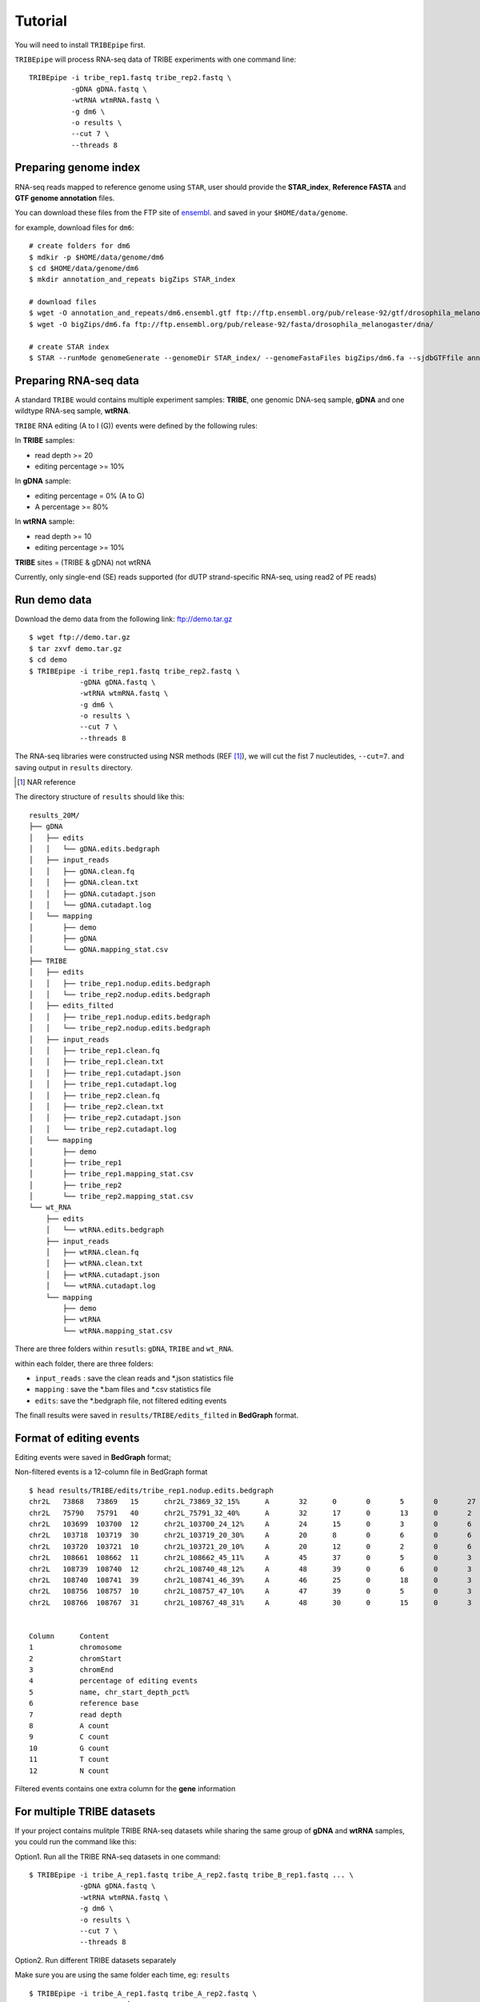 Tutorial
=========

You will need to install ``TRIBEpipe`` first. 

``TRIBEpipe`` will process RNA-seq data of TRIBE experiments with one command line:

::

    TRIBEpipe -i tribe_rep1.fastq tribe_rep2.fastq \
              -gDNA gDNA.fastq \
              -wtRNA wtmRNA.fastq \
              -g dm6 \
              -o results \
              --cut 7 \
              --threads 8


Preparing genome index
-----------------------

RNA-seq reads mapped to reference genome using ``STAR``, user should provide the **STAR_index**, **Reference FASTA** and **GTF genome annotation** files.

You can download these files from the FTP site of ensembl_. and saved in your ``$HOME/data/genome``.

for example, download files for ``dm6``:

::

    # create folders for dm6
    $ mdkir -p $HOME/data/genome/dm6
    $ cd $HOME/data/genome/dm6
    $ mkdir annotation_and_repeats bigZips STAR_index

    # download files
    $ wget -O annotation_and_repeats/dm6.ensembl.gtf ftp://ftp.ensembl.org/pub/release-92/gtf/drosophila_melanogaster
    $ wget -O bigZips/dm6.fa ftp://ftp.ensembl.org/pub/release-92/fasta/drosophila_melanogaster/dna/

    # create STAR index
    $ STAR --runMode genomeGenerate --genomeDir STAR_index/ --genomeFastaFiles bigZips/dm6.fa --sjdbGTFfile annotation_and_repeats/dm6.ensembl.gtf --runThreadN 8

.. _ensembl: http://asia.ensembl.org/info/data/ftp/index.html



Preparing RNA-seq data
-----------------------

A standard ``TRIBE`` would contains multiple experiment samples: **TRIBE**, one genomic DNA-seq sample, **gDNA** and one wildtype RNA-seq sample, **wtRNA**.

``TRIBE`` RNA editing (A to I (G)) events were defined by the following rules:

In **TRIBE** samples:  

- read depth >= 20  
- editing percentage >= 10%  

In **gDNA** sample:  

- editing percentage = 0% (A to G)  
- A percentage >= 80%  

In **wtRNA** sample:  

- read depth >= 10  
- editing percentage >= 10%  

**TRIBE** sites = (TRIBE & gDNA) not wtRNA

Currently, only single-end (SE) reads supported (for dUTP strand-specific RNA-seq, using read2 of PE reads)


Run demo data
--------------

Download the demo data from the following link: ftp://demo.tar.gz

:: 

    $ wget ftp://demo.tar.gz
    $ tar zxvf demo.tar.gz
    $ cd demo
    $ TRIBEpipe -i tribe_rep1.fastq tribe_rep2.fastq \
                -gDNA gDNA.fastq \
                -wtRNA wtmRNA.fastq \
                -g dm6 \
                -o results \
                --cut 7 \
                --threads 8

The RNA-seq libraries were constructed using NSR methods (REF [#]_), we will cut the fist 7 nucleutides, ``--cut=7``. and saving output in ``results`` directory.

.. [#] NAR reference

The directory structure of ``results`` should like this:

::

    results_20M/
    ├── gDNA
    │   ├── edits
    │   │   └── gDNA.edits.bedgraph
    │   ├── input_reads
    │   │   ├── gDNA.clean.fq
    │   │   ├── gDNA.clean.txt
    │   │   ├── gDNA.cutadapt.json
    │   │   └── gDNA.cutadapt.log
    │   └── mapping
    │       ├── demo
    │       ├── gDNA
    │       └── gDNA.mapping_stat.csv
    ├── TRIBE
    │   ├── edits
    │   │   ├── tribe_rep1.nodup.edits.bedgraph
    │   │   └── tribe_rep2.nodup.edits.bedgraph
    │   ├── edits_filted
    │   │   ├── tribe_rep1.nodup.edits.bedgraph
    │   │   └── tribe_rep2.nodup.edits.bedgraph
    │   ├── input_reads
    │   │   ├── tribe_rep1.clean.fq
    │   │   ├── tribe_rep1.clean.txt
    │   │   ├── tribe_rep1.cutadapt.json
    │   │   ├── tribe_rep1.cutadapt.log
    │   │   ├── tribe_rep2.clean.fq
    │   │   ├── tribe_rep2.clean.txt
    │   │   ├── tribe_rep2.cutadapt.json
    │   │   └── tribe_rep2.cutadapt.log
    │   └── mapping
    │       ├── demo
    │       ├── tribe_rep1
    │       ├── tribe_rep1.mapping_stat.csv
    │       ├── tribe_rep2
    │       └── tribe_rep2.mapping_stat.csv
    └── wt_RNA
        ├── edits
        │   └── wtRNA.edits.bedgraph
        ├── input_reads
        │   ├── wtRNA.clean.fq
        │   ├── wtRNA.clean.txt
        │   ├── wtRNA.cutadapt.json
        │   └── wtRNA.cutadapt.log
        └── mapping
            ├── demo
            ├── wtRNA
            └── wtRNA.mapping_stat.csv



There are three folders within ``resutls``: ``gDNA``, ``TRIBE`` and ``wt_RNA``.


within each folder, there are three folders:

- ``input_reads`` : save the clean reads and \*.json statistics file 

- ``mapping`` : save the \*.bam files and \*.csv statistics file  

- ``edits``: save the \*.bedgraph file, not filtered editing events  

The finall results were saved in ``results/TRIBE/edits_filted`` in **BedGraph** format.



Format of editing events
-------------------------

Editing events were saved in **BedGraph** format;

Non-filtered events is a 12-column file in BedGraph format

::

    $ head results/TRIBE/edits/tribe_rep1.nodup.edits.bedgraph
    chr2L   73868   73869   15      chr2L_73869_32_15%      A       32      0       0       5       0       27
    chr2L   75790   75791   40      chr2L_75791_32_40%      A       32      17      0       13      0       2
    chr2L   103699  103700  12      chr2L_103700_24_12%     A       24      15      0       3       0       6
    chr2L   103718  103719  30      chr2L_103719_20_30%     A       20      8       0       6       0       6
    chr2L   103720  103721  10      chr2L_103721_20_10%     A       20      12      0       2       0       6
    chr2L   108661  108662  11      chr2L_108662_45_11%     A       45      37      0       5       0       3
    chr2L   108739  108740  12      chr2L_108740_48_12%     A       48      39      0       6       0       3
    chr2L   108740  108741  39      chr2L_108741_46_39%     A       46      25      0       18      0       3
    chr2L   108756  108757  10      chr2L_108757_47_10%     A       47      39      0       5       0       3
    chr2L   108766  108767  31      chr2L_108767_48_31%     A       48      30      0       15      0       3


    Column      Content
    1           chromosome
    2           chromStart
    3           chromEnd
    4           percentage of editing events
    5           name, chr_start_depth_pct%
    6           reference base
    7           read depth
    8           A count
    9           C count
    10          G count
    11          T count
    12          N count


Filtered events contains one extra column for the **gene** information


For multiple TRIBE datasets
-----------------------------

If your project contains mulitple TRIBE RNA-seq datasets while sharing the same group of **gDNA** and **wtRNA** samples, you could run the command like this:


Option1. Run all the TRIBE RNA-seq datasets in one command:

::
    
    $ TRIBEpipe -i tribe_A_rep1.fastq tribe_A_rep2.fastq tribe_B_rep1.fastq ... \
                -gDNA gDNA.fastq \
                -wtRNA wtmRNA.fastq \
                -g dm6 \
                -o results \
                --cut 7 \
                --threads 8


Option2. Run different TRIBE datasets separately

Make sure you are using the same folder each time, eg: ``results``

::

    $ TRIBEpipe -i tribe_A_rep1.fastq tribe_A_rep2.fastq \
                -gDNA gDNA.fastq \
                -wtRNA wtmRNA.fastq \
                -g dm6 \
                -o results \
                --cut 7 \
                --threads 8

    $ TRIBEpipe -i tribe_B_rep1.fastq tribe_B_rep2.fastq \
                -gDNA gDNA.fastq \
                -wtRNA wtmRNA.fastq \
                -g dm6 \
                -o results \
                --cut 7 \
                --threads 8

